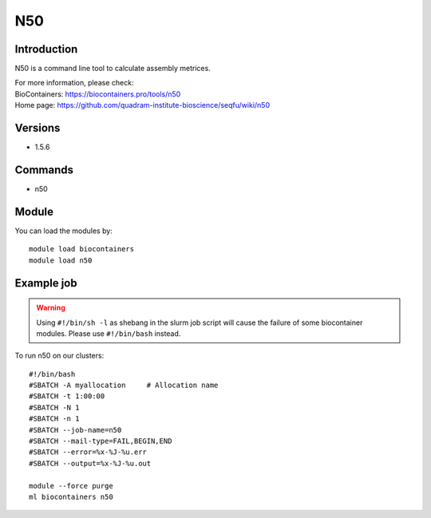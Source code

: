 .. _backbone-label:

N50
==============================

Introduction
~~~~~~~~
N50 is a command line tool to calculate assembly metrices.


| For more information, please check:
| BioContainers: https://biocontainers.pro/tools/n50 
| Home page: https://github.com/quadram-institute-bioscience/seqfu/wiki/n50

Versions
~~~~~~~~
- 1.5.6

Commands
~~~~~~~
- n50

Module
~~~~~~~~
You can load the modules by::

    module load biocontainers
    module load n50

Example job
~~~~~
.. warning::
    Using ``#!/bin/sh -l`` as shebang in the slurm job script will cause the failure of some biocontainer modules. Please use ``#!/bin/bash`` instead.

To run n50 on our clusters::

    #!/bin/bash
    #SBATCH -A myallocation     # Allocation name
    #SBATCH -t 1:00:00
    #SBATCH -N 1
    #SBATCH -n 1
    #SBATCH --job-name=n50
    #SBATCH --mail-type=FAIL,BEGIN,END
    #SBATCH --error=%x-%J-%u.err
    #SBATCH --output=%x-%J-%u.out

    module --force purge
    ml biocontainers n50
